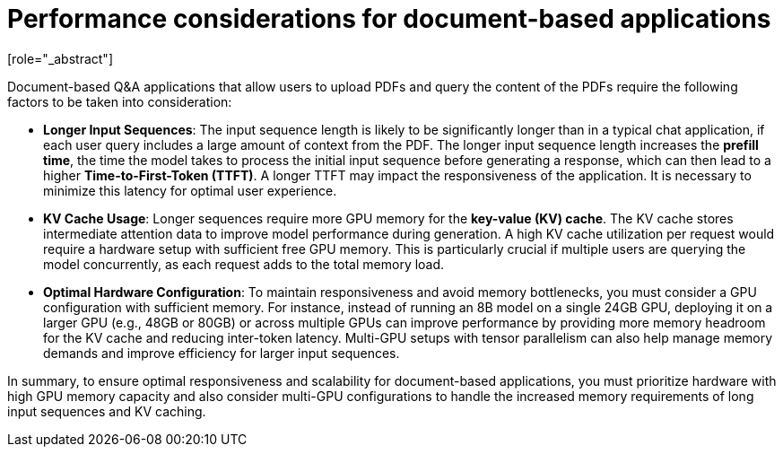 :_module-type: CONCEPT

[id="performance-considerations-for-document-based-apps_{context}"]

= Performance considerations for document-based applications
[role="_abstract"]

Document-based Q&A applications that allow users to upload PDFs and query the content of the PDFs require the following factors to be taken into consideration:

* *Longer Input Sequences*: The input sequence length is likely to be significantly longer than in a typical chat application, if each user query includes a large amount of context from the PDF. The longer input sequence length increases the **prefill time**, the time the model takes to process the initial input sequence before generating a response, which can then lead to a higher **Time-to-First-Token (TTFT)**. A longer TTFT may impact the responsiveness of the application. It is necessary to minimize this latency for optimal user experience.

* *KV Cache Usage*: Longer sequences require more GPU memory for the **key-value (KV) cache**. The KV cache stores intermediate attention data to improve model performance during generation. A high KV cache utilization per request would require a hardware setup with sufficient free GPU memory. This is particularly crucial if multiple users are querying the model concurrently, as each request adds to the total memory load.

* *Optimal Hardware Configuration*: To maintain responsiveness and avoid memory bottlenecks, you must consider a GPU configuration with sufficient memory. For instance, instead of running an 8B model on a single 24GB GPU, deploying it on a larger GPU (e.g., 48GB or 80GB) or across multiple GPUs can improve performance by providing more memory headroom for the KV cache and reducing inter-token latency. Multi-GPU setups with tensor parallelism can also help manage memory demands and improve efficiency for larger input sequences.

In summary, to ensure optimal responsiveness and scalability for document-based applications, you must prioritize hardware with high GPU memory capacity and also consider multi-GPU configurations to handle the increased memory requirements of long input sequences and KV caching.

//[role="_additional-resources"]
//.Additional resources
